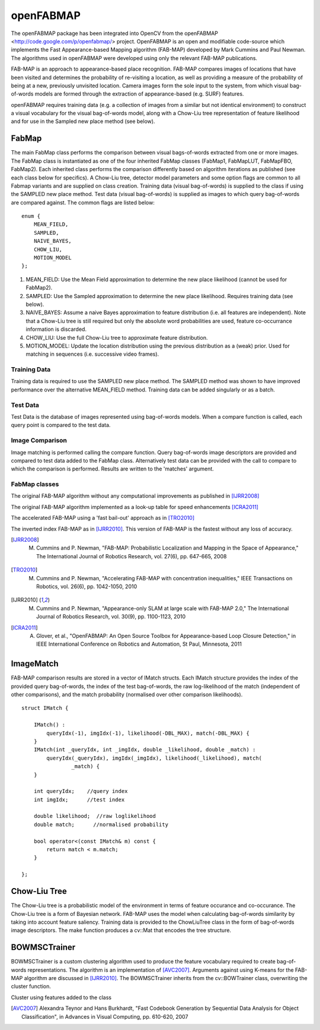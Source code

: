 openFABMAP
========================================

.. highlight:: cpp

The openFABMAP package has been integrated into OpenCV from the openFABMAP <http://code.google.com/p/openfabmap/> project. OpenFABMAP is an open and modifiable code-source which implements the Fast Appearance-based Mapping algorithm (FAB-MAP) developed by Mark Cummins and Paul Newman. The algorithms used in openFABMAP were developed using only the relevant FAB-MAP publications.

FAB-MAP is an approach to appearance-based place recognition. FAB-MAP compares images of locations that have been visited and determines the probability of re-visiting a location, as well as providing a measure of the probability of being at a new, previously unvisited location. Camera images form the sole input to the system, from which visual bag-of-words models are formed through the extraction of appearance-based (e.g. SURF) features.

openFABMAP requires training data (e.g. a collection of images from a similar but not identical environment) to construct a visual vocabulary for the visual bag-of-words model, along with a Chow-Liu tree representation of feature likelihood and for use in the Sampled new place method (see below).

FabMap
--------------------

.. ocv:class:: FabMap

The main FabMap class performs the comparison between visual bags-of-words extracted from one or more images. The FabMap class is instantiated as one of the four inherited FabMap classes (FabMap1, FabMapLUT, FabMapFBO, FabMap2). Each inherited class performs the comparison differently based on algorithm iterations as published (see each class below for specifics). A Chow-Liu tree, detector model parameters and some option flags are common to all Fabmap variants and are supplied on class creation. Training data (visual bag-of-words) is supplied to the class if using the SAMPLED new place method. Test data (visual bag-of-words) is supplied as images to which query bag-of-words are compared against. The common flags are listed below: ::

    enum {
        MEAN_FIELD,
        SAMPLED,
        NAIVE_BAYES,
        CHOW_LIU,
        MOTION_MODEL
    };

#. MEAN_FIELD: Use the Mean Field approximation to determine the new place likelihood (cannot be used for FabMap2).
#. SAMPLED: Use the Sampled approximation to determine the new place likelihood. Requires training data (see below).
#. NAIVE_BAYES: Assume a naive Bayes approximation to feature distribution (i.e. all features are independent). Note that a Chow-Liu tree is still required but only the absolute word probabilities are used, feature co-occurrance information is discarded.
#. CHOW_LIU: Use the full Chow-Liu tree to approximate feature distribution.
#. MOTION_MODEL: Update the location distribution using the previous distribution as a (weak) prior. Used for matching in sequences (i.e. successive video frames).

Training Data
++++++++++++++++++++

Training data is required to use the SAMPLED new place method. The SAMPLED method was shown to have improved performance over the alternative MEAN_FIELD method. Training data can be added singularly or as a batch.

.. ocv:function:: virtual void addTraining(const Mat& queryImgDescriptor)

    :param queryImgDescriptor: bag-of-words image descriptors stored as rows in a Mat

.. ocv:function:: virtual void addTraining(const vector<Mat>& queryImgDescriptors)

    :param queryImgDescriptors: a vector containing multiple bag-of-words image descriptors

.. ocv:function:: const vector<Mat>& getTrainingImgDescriptors() const

    Returns a vector containing multiple bag-of-words image descriptors

Test Data
++++++++++++++++++++

Test Data is the database of images represented using bag-of-words models. When a compare function is called, each query point is compared to the test data.

.. ocv:function:: virtual void add(const Mat& queryImgDescriptor)

    :param queryImgDescriptor: bag-of-words image descriptors stored as rows in a Mat

.. ocv:function:: virtual void add(const vector<Mat>& queryImgDescriptors)

    :param queryImgDescriptors: a vector containing multiple bag-of-words image descriptors

.. ocv:function:: const vector<Mat>& getTestImgDescriptors() const

    Returns a vector containing multiple bag-of-words image descriptors

Image Comparison
++++++++++++++++++++

Image matching is performed calling the compare function. Query bag-of-words image descriptors are provided and compared to test data added to the FabMap class. Alternatively test data can be provided with the call to compare to which the comparison is performed. Results are written to the 'matches' argument.

.. ocv:function:: void compare(const Mat& queryImgDescriptor, vector<IMatch>& matches, bool addQuery = false, const Mat& mask = Mat())

    :param queryImgDescriptor: bag-of-words image descriptors stored as rows in a Mat

    :param matches: a vector of image match probabilities

    :param addQuery: if true the queryImg Descriptor is added to the test data after the comparison is performed.

    :param mask: *not implemented*

.. ocv:function:: void compare(const Mat& queryImgDescriptor, const Mat& testImgDescriptors, vector<IMatch>& matches, const Mat& mask = Mat())

    :param testImgDescriptors: bag-of-words image descriptors stored as rows in a Mat

.. ocv:function:: void compare(const Mat& queryImgDescriptor, const vector<Mat>& testImgDescriptors, vector<IMatch>& matches, const Mat& mask = Mat())

    :param testImgDescriptors:  a vector of multiple bag-of-words image descriptors

.. ocv:function:: void compare(const vector<Mat>& queryImgDescriptors, vector<IMatch>& matches, bool addQuery = false, const Mat& mask = Mat())

    :param queryImgDescriptors: a vector of multiple bag-of-words image descriptors

.. ocv:function:: void compare(const vector<Mat>& queryImgDescriptors, const vector<Mat>& testImgDescriptors, vector<IMatch>& matches, const Mat& mask = Mat())



FabMap classes
++++++++++++++++++++

.. ocv:class:: FabMap1 : public FabMap

The original FAB-MAP algorithm without any computational improvements as published in [IJRR2008]_

.. ocv:function:: FabMap1::FabMap1(const Mat& clTree, double PzGe, double PzGNe, int flags, int numSamples = 0)

    :param clTree: a Chow-Liu tree class

    :param PzGe: the dector model recall. The probability of the feature detector extracting a feature from an object given it is in the scene. This is used to account for detector noise.

    :param PzGNe: the dector model precision. The probability of the feature detector falsing extracting a feature representing an object that is not in the scene.

    :param numSamples: the number of samples to use for the SAMPLED new place calculation

.. ocv:class:: FabMapLUT : public FabMap

The original FAB-MAP algorithm implemented as a look-up table for speed enhancements [ICRA2011]_

.. ocv:function:: FabMapLUT::FabMapLUT(const Mat& clTree, double PzGe, double PzGNe, int flags, int numSamples = 0, int precision = 6)

    :param precision: the precision with which to store the pre-computed likelihoods

.. ocv:class:: FabMapFBO : public FabMap

The accelerated FAB-MAP using a 'fast bail-out' approach as in [TRO2010]_

.. ocv:function:: FabMapFBO::FabMapFBO(const Mat& clTree, double PzGe, double PzGNe, int flags, int numSamples = 0, double rejectionThreshold = 1e-8, double PsGd = 1e-8, int bisectionStart = 512, int bisectionIts = 9)

    :param rejectionThreshold: images are not considered a match when the likelihood falls below the Bennett bound by the amount given by the rejectionThreshold. The threshold provides a speed/accuracy trade-off. A lower bound will be more accurate

    :param PsGd: used to calculate the Bennett bound. Provides a speed/accuracy trade-off. A lower bound will be more accurate

    :param bisectionStart: Used to estimate the bound using the bisection method. Must be larger than the largest expected difference between maximum and minimum image likelihoods

    :param bisectionIts: The number of iterations for which to perform the bisection method


.. ocv:class:: FabMap2 : public FabMap

The inverted index FAB-MAP as in [IJRR2010]_. This version of FAB-MAP is the fastest without any loss of accuracy.

.. ocv:function:: FabMap2::FabMap2(const Mat& clTree, double PzGe, double PzGNe, int flags)

.. [IJRR2008] M. Cummins and P. Newman, "FAB-MAP: Probabilistic Localization and Mapping in the Space of Appearance," The International Journal of Robotics Research, vol. 27(6), pp. 647-665, 2008

.. [TRO2010] M. Cummins and P. Newman, "Accelerating FAB-MAP with concentration inequalities," IEEE Transactions on Robotics, vol. 26(6), pp. 1042-1050, 2010

.. [IJRR2010] M. Cummins and P. Newman, "Appearance-only SLAM at large scale with FAB-MAP 2.0," The International Journal of Robotics Research, vol. 30(9), pp. 1100-1123, 2010

.. [ICRA2011] A. Glover, et al., "OpenFABMAP: An Open Source Toolbox for Appearance-based Loop Closure Detection," in IEEE International Conference on Robotics and Automation, St Paul, Minnesota, 2011

ImageMatch
--------------------

.. ocv:struct:: IMatch

FAB-MAP comparison results are stored in a vector of IMatch structs. Each IMatch structure provides the index of the provided query bag-of-words, the index of the test bag-of-words, the raw log-likelihood of the match (independent of other comparisons), and the match probability (normalised over other comparison likelihoods).

::

    struct IMatch {

        IMatch() :
            queryIdx(-1), imgIdx(-1), likelihood(-DBL_MAX), match(-DBL_MAX) {
        }
        IMatch(int _queryIdx, int _imgIdx, double _likelihood, double _match) :
            queryIdx(_queryIdx), imgIdx(_imgIdx), likelihood(_likelihood), match(
                    _match) {
        }

        int queryIdx;    //query index
        int imgIdx;      //test index

        double likelihood;  //raw loglikelihood
        double match;      //normalised probability

        bool operator<(const IMatch& m) const {
            return match < m.match;
        }

    };

Chow-Liu Tree
--------------------

.. ocv:class:: ChowLiuTree

The Chow-Liu tree is a probabilistic model of the environment in terms of feature occurance and co-occurance. The Chow-Liu tree is a form of Bayesian network. FAB-MAP uses the model when calculating bag-of-words similarity by taking into account feature saliency. Training data is provided to the ChowLiuTree class in the form of bag-of-words image descriptors. The make function produces a cv::Mat that encodes the tree structure.

.. ocv:function:: ChowLiuTree::ChowLiuTree()

.. ocv:function:: void add(const Mat& imgDescriptor)

    :param imgDescriptor:  bag-of-words image descriptors stored as rows in a Mat

.. ocv:function:: void add(const vector<Mat>& imgDescriptors)

    :param imgDescriptors: a vector containing multiple bag-of-words image descriptors

.. ocv:function:: const vector<Mat>& getImgDescriptors() const

    Returns a vector containing multiple bag-of-words image descriptors

.. ocv:function:: Mat make(double infoThreshold = 0.0)

    :param infoThreshold: a threshold can be set to reduce the amount of memory used when making the Chow-Liu tree, which can occur with large vocabulary sizes. This function can fail if the threshold is set too high. If memory is an issue the value must be set by trial and error (~0.0005)


BOWMSCTrainer
--------------------

.. ocv:class:: BOWMSCTrainer : public BOWTrainer

BOWMSCTrainer is a custom clustering algorithm used to produce the feature vocabulary required to create bag-of-words representations. The algorithm is an implementation of [AVC2007]_. Arguments against using K-means for the FAB-MAP algorithm are discussed in [IJRR2010]_. The BOWMSCTrainer inherits from the cv::BOWTrainer class, overwriting the cluster function.

.. ocv:function::   BOWMSCTrainer::BOWMSCTrainer(double clusterSize = 0.4)

    :param clusterSize: the specificity of the vocabulary produced. A smaller cluster size will instigate a larger vocabulary.

.. ocv:function::  virtual Mat cluster() const

Cluster using features added to the class

.. ocv:function:: virtual Mat cluster(const Mat& descriptors) const

    :param descriptors: feature descriptors provided as rows of the Mat.

.. [AVC2007] Alexandra Teynor and Hans Burkhardt, "Fast Codebook Generation by Sequential Data Analysis for Object Classification", in Advances in Visual Computing, pp. 610-620, 2007
